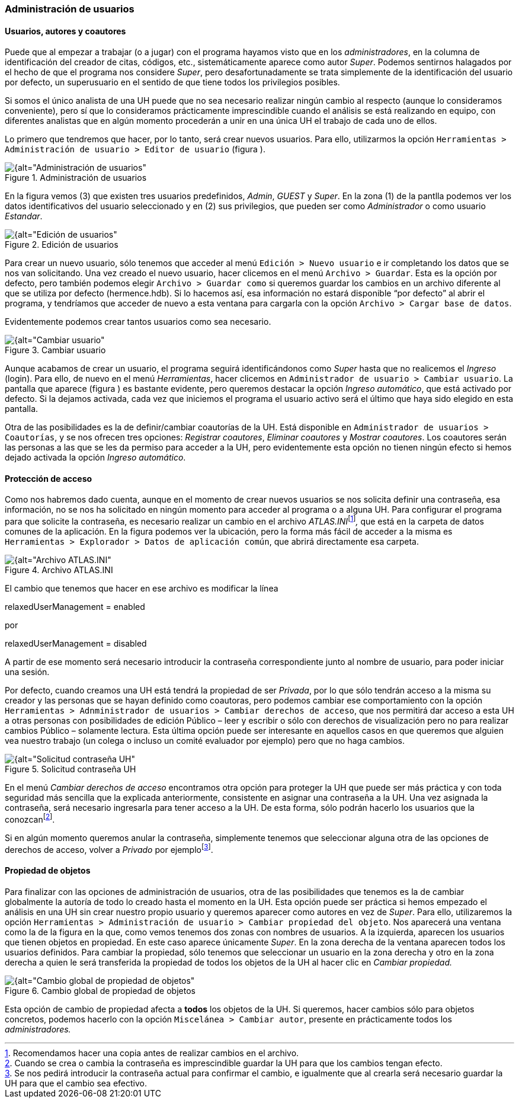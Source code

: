 [[administracion-de-usuarios]]
=== Administración de usuarios

[[usuarios-autores-y-coautores]]
==== Usuarios, autores y coautores

Puede que al empezar a trabajar (o a jugar) con el programa hayamos visto que en los __administradores__, en la columna de identificación del creador de citas, códigos, etc., sistemáticamente aparece como autor __Super__. Podemos sentirnos halagados por el hecho de que el programa nos considere __Super__, pero desafortunadamente se trata simplemente de la identificación del usuario por defecto, un superusuario en el sentido de que tiene todos los privilegios posibles.

Si somos el único analista de una UH puede que no sea necesario realizar ningún cambio al respecto (aunque lo consideramos conveniente), pero sí que lo consideramos prácticamente imprescindible cuando el análisis se está realizando en equipo, con diferentes analistas que en algún momento procederán a unir en una única UH el trabajo de cada uno de ellos.

Lo primero que tendremos que hacer, por lo tanto, será crear nuevos usuarios. Para ello, utilizarmos la opción `Herramientas > Administración de usuario > Editor de usuario` (figura ).

[[img-administracion-usuarios, Administración de usuarios]]
.Administración de usuarios
image::images/image-162.png[{alt="Administración de usuarios", float="right", align="center"]

En la figura vemos (3) que existen tres usuarios predefinidos, __Admin__, _GUEST_ y __Super__. En la zona (1) de la pantlla podemos ver los datos identificativos del usuario seleccionado y en (2) sus privilegios, que pueden ser como _Administrador_ o como usuario __Estandar__.

[[img-edicion-usuarios, Edición de usuarios]]
.Edición de usuarios
image::images/image-163.png[{alt="Edición de usuarios", float="right", align="center"]

Para crear un nuevo usuario, sólo tenemos que acceder al menú `Edición > Nuevo usuario` e ir completando los datos que se nos van solicitando. Una vez creado el nuevo usuario, hacer clicemos en el menú `Archivo > Guardar`. Esta es la opción por defecto, pero también podemos elegir `Archivo > Guardar como` si queremos guardar los cambios en un archivo diferente al que se utiliza por defecto (hermence.hdb). Si lo hacemos así, esa información no estará disponible “por defecto” al abrir el programa, y tendríamos que acceder de nuevo a esta ventana para cargarla con la opción `Archivo > Cargar base de datos`.

Evidentemente podemos crear tantos usuarios como sea necesario.

[[img-cambiar-usuario, Cambiar usuario]]
.Cambiar usuario
image::images/image-164.png[{alt="Cambiar usuario", float="left", align="center"]

Aunque acabamos de crear un usuario, el programa seguirá identificándonos como _Super_ hasta que no realicemos el _Ingreso_ (login). Para ello, de nuevo en el menú __Herramientas__, hacer clicemos en `Administrador de usuario > Cambiar usuario`. La pantalla que aparece (figura ) es bastante evidente, pero queremos destacar la opción __Ingreso automático__, que está activado por defecto. Si la dejamos activada, cada vez que iniciemos el programa el usuario activo será el último que haya sido elegido en esta pantalla.

Otra de las posibilidades es la de definir/cambiar coautorías de la UH. Está disponible en `Administrador de usuarios > Coautorías`, y se nos ofrecen tres opciones: __Registrar coautores__, _Eliminar coautores_ y __Mostrar coautores__. Los coautores serán las personas a las que se les da permiso para acceder a la UH, pero evidentemente esta opción no tienen ningún efecto si hemos dejado activada la opción __Ingreso automático__.

[[proteccion-de-acceso]]
==== Protección de acceso

Como nos habremos dado cuenta, aunque en el momento de crear nuevos usuarios se nos solicita definir una contraseña, esa información, no se nos ha solicitado en ningún momento para acceder al programa o a alguna UH. Para configurar el programa para que solicite la contraseña, es necesario realizar un cambio en el archivo __ATLAS.INI__footnote:[Recomendamos hacer una copia antes de realizar cambios en el archivo.]_,_ que está en la carpeta de datos comunes de la aplicación. En la figura podemos ver la ubicación, pero la forma más fácil de acceder a la misma es `Herramientas > Explorador > Datos de aplicación común`, que abrirá directamente esa carpeta.

[[img-archivo-atlas-ini, Archivo ATLAS.INI]]
.Archivo ATLAS.INI
image::images/image-165.png[{alt="Archivo ATLAS.INI", float="right", align="center"]

El cambio que tenemos que hacer en ese archivo es modificar la línea

relaxedUserManagement = enabled

por

relaxedUserManagement = disabled

A partir de ese momento será necesario introducir la contraseña correspondiente junto al nombre de usuario, para poder iniciar una sesión.

Por defecto, cuando creamos una UH está tendrá la propiedad de ser __Privada__, por lo que sólo tendrán acceso a la misma su creador y las personas que se hayan definido como coautoras, pero podemos cambiar ese comportamiento con la opción `Herramientas > Adnministrador de usuarios > Cambiar derechos de acceso`, que nos permitirá dar acceso a esta UH a otras personas con posibilidades de edición Público – leer y escribir o sólo con derechos de visualización pero no para realizar cambios Público – solamente lectura. Esta última opción puede ser interesante en aquellos casos en que queremos que alguien vea nuestro trabajo (un colega o incluso un comité evaluador por ejemplo) pero que no haga cambios.

[[img-solicitud-contraseña, Solicitud contraseña UH]]
.Solicitud contraseña UH
image::images/image-166.png[{alt="Solicitud contraseña UH", float="left", align="center"]

En el menú _Cambiar derechos de acceso_ encontramos otra opción para proteger la UH que puede ser más práctica y con toda seguridad más sencilla que la explicada anteriormente, consistente en asignar una contraseña a la UH. Una vez asignada la contraseña, será necesario ingresarla para tener acceso a la UH. De esta forma, sólo podrán hacerlo los usuarios que la conozcanfootnote:[Cuando se crea o cambia la contraseña es imprescindible guardar la UH para que los cambios tengan efecto.].

Si en algún momento queremos anular la contraseña, simplemente tenemos que seleccionar alguna otra de las opciones de derechos de acceso, volver a _Privado_ por ejemplofootnote:[Se nos pedirá introducir la contraseña actual para confirmar el cambio, e igualmente que al crearla será necesario guardar la UH para que el cambio sea efectivo.].

[[propiedad-de-objetos]]
==== Propiedad de objetos

Para finalizar con las opciones de administración de usuarios, otra de las posibilidades que tenemos es la de cambiar globalmente la autoría de todo lo creado hasta el momento en la UH. Esta opción puede ser práctica si hemos empezado el análisis en una UH sin crear nuestro propio usuario y queremos aparecer como autores en vez de __Super__. Para ello, utilizaremos la opción `Herramientas > Administración de usuario > Cambiar propiedad del objeto`. Nos aparecerá una ventana como la de la figura en la que, como vemos tenemos dos zonas con nombres de usuarios. A la izquierda, aparecen los usuarios que tienen objetos en propiedad. En este caso aparece únicamente __Super__. En la zona derecha de la ventana aparecen todos los usuarios definidos. Para cambiar la propiedad, sólo tenemos que seleccionar un usuario en la zona derecha y otro en la zona derecha a quien le será transferida la propiedad de todos los objetos de la UH al hacer clic en _Cambiar propiedad._

[[img-cambio-global-propiedades, Cambio global de propiedad de objetos]]
.Cambio global de propiedad de objetos
image::images/image-167.png[{alt="Cambio global de propiedad de objetos", float="right", align="center"]

Esta opción de cambio de propiedad afecta a *todos* los objetos de la UH. Si queremos, hacer cambios sólo para objetos concretos, podemos hacerlo con la opción `Miscelánea > Cambiar autor`, presente en prácticamente todos los _administradores._
